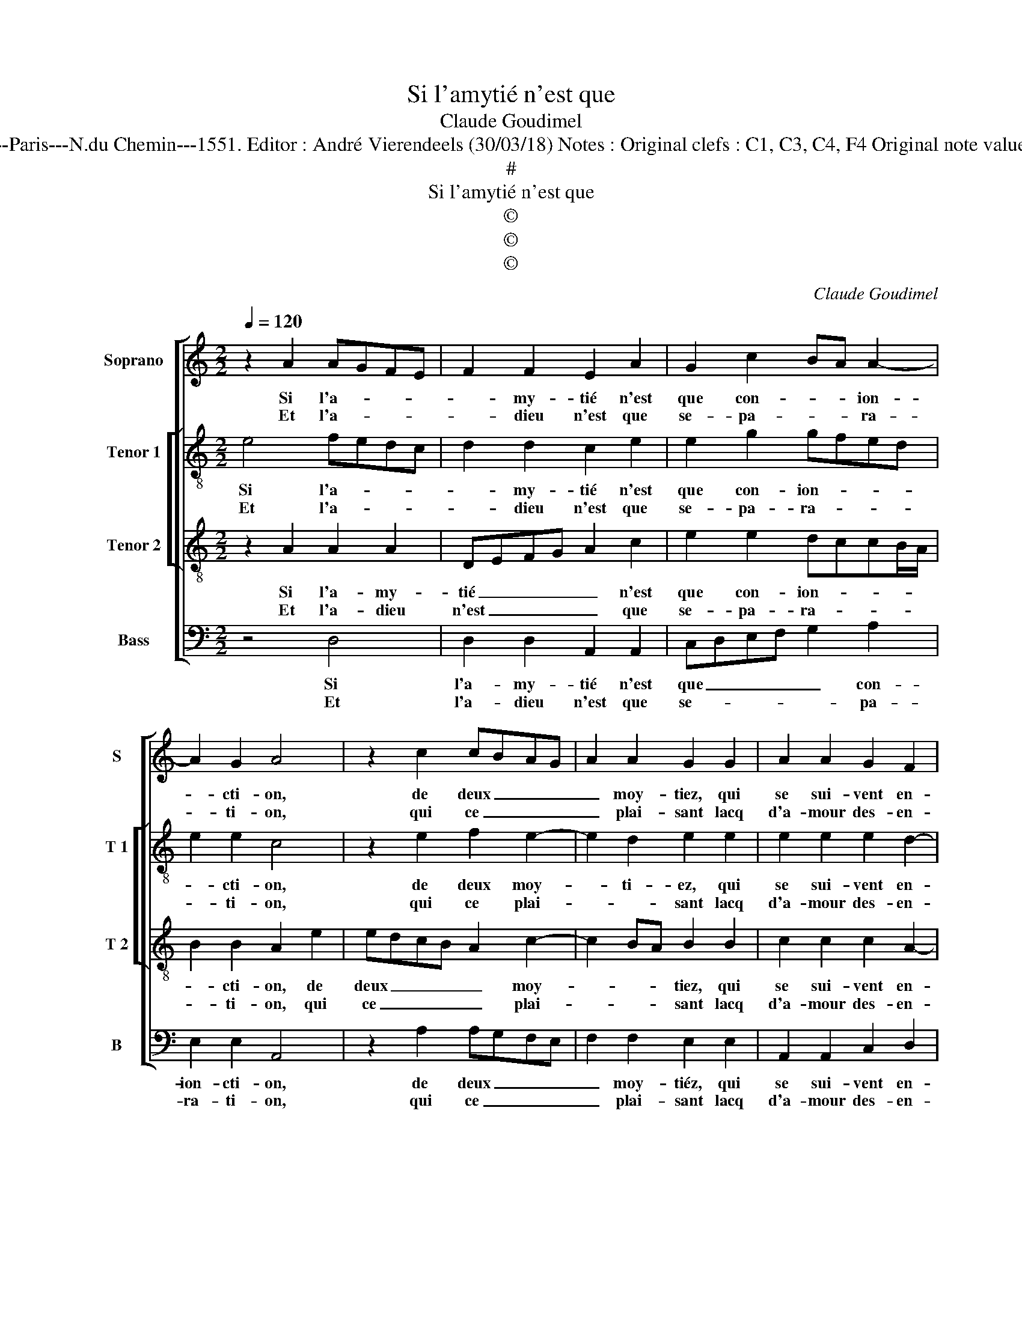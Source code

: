 X:1
T:Si l'amytié n'est que
T:Claude Goudimel
T:Source : Livre IX de 27 chansons nouvelles à 4 parties---Paris---N.du Chemin---1551. Editor : André Vierendeels (30/03/18) Notes : Original clefs : C1, C3, C4, F4 Original note values have been halved Editorial accidentals above the staff
T:#
T:Si l'amytié n'est que 
T:©
T:©
T:©
C:Claude Goudimel
Z:©
%%score [ 1 [ 2 3 ] 4 ]
L:1/8
Q:1/4=120
M:2/2
K:C
V:1 treble nm="Soprano" snm="S"
V:2 treble-8 nm="Tenor 1" snm="T 1"
V:3 treble-8 nm="Tenor 2" snm="T 2"
V:4 bass nm="Bass" snm="B"
V:1
 z2 A2 AGFE | F2 F2 E2 A2 | G2 c2 BA A2- | A2 G2 A4 | z2 c2 cBAG | A2 A2 G2 G2 | A2 A2 G2 F2 | %7
w: Si l'a- * * *|* my- tié n'est|que con- * * ion-|* cti- on,|de deux _ _ _|_ moy- tiez, qui|se sui- vent en-|
w: Et l'a- * * *|* dieu n'est que|se- pa- * * ra-|* ti- on,|qui ce _ _ _|_ plai- sant lacq|d'a- mour des- en-|
 EFGE FGAG | FEDC B,C D2- |"^#" D2 C2 D4 :| z2 A2 c2 c2 | B2 G2 A2 A2 | c2 c2 BAGF | EFGA BA A2- | %14
w: sem- * * * * * * *||* * ble,|Las, y a-|t'il qui plus es-|tran- ge sem- * * *||
w: sem- * * * * * * *||* * ble:|||||
 A2 G2 A4- | A8- | A4 z2 A2 | d2 d2 c2 A2 | c2 c2 BAGF | E2 F2 F2 E2 | D2 D2 C4 | z2 A2 AGFE | %22
w: * * ble,|_|* à|deux a- mantz, à|deux a- mantz _ _ _|_ que ce fas-|cheux a- dieu?|En- nuy- * * *|
w: ||||||||
 F2 F2 E2 A2 | G2 c2 B2 A2- | A2 G2 A4 | z2 c2 cBAG |: A2 A2 G2 G2 | A2 A2 G2 F2 | EFGE FGAG | %29
w: * eux mot, qui|tout plai- sir nous|_ em- ble,|et sans _ _ _|_ le- quel se-|rions es- gaulx à|_ _ _ _ _ _ _ _|
w: |||||||
 FEDC B,C D2- |"^#" D2 C2 D4 |1 z2 c2 cBAG :|2"^#" D2 C2 D4- || D8 |] %34
w: |* * Dieu,|et sans _ _ _|(à)- * Dieu.|_|
w: |||||
V:2
 e4 fedc | d2 d2 c2 e2 | e2 g2 gfed | e2 e2 c4 | z2 e2 f2 e2- | e2 d2 e2 e2 | e2 e2 e2 d2- | %7
w: Si l'a- * * *|* my- tié n'est|que con- ion- * * *|* cti- on,|de deux moy-|* ti- ez, qui|se sui- vent en-|
w: Et l'a- * * *|* dieu n'est que|se- pa- ra- * * *|* ti- on,|qui ce plai-|* * sant lacq|d'a- mour des- en-|
 d2 c2 d4 | A2 B4 G2 | A4 A4 :| z2 f2 e2 e2 | g2 G2 d2 d2 | G2 g2 g2 g2 | g4 f2 d2 | e3 d c2 f2 | %15
w: * * sem-||* ble,|Las, y a-|t'il, y a- t'il,|qui plus es- tran-|ge sem- *||
w: * * sem-||* ble:||||||
 e4 f4 | z2 e2 f4 | dcde f2 ed | e2 e2 e2 e2 | c2 d2 d2 c2 | _B2 B2 A4 | z2 e2 fedc | d2 d2 c2 e2 | %23
w: * ble,|à deux|a- * * * * * *|mantz, à deux a-|mantz que ce fas-|cheux a- dieu?|En- nuy- * * *|* eux mot, qui|
w: ||||||||
 e2 g2 gf ed | e4 c4 | z2 e2 f2 e2- |: e2 d2 e2 e2 | e2 e2 e2 d2- | d2 c2 d4 | A2 B4 G2 | A4 A4 |1 %31
w: tout plai- sir _ nous _|em- ble,|et sans le-|* quel se- rions|es- gaulx à _|_ _ Dieu,|e- gaulx à|_ Dieu,|
w: ||||||||
 z2 e2 f2 e2 :|2 A4 A4- || A8 |] %34
w: et sans le-|(à) Dieu.|_|
w: |||
V:3
 z2 A2 A2 A2 | DEFG A2 c2 | e2 e2 dccB/A/ | B2 B2 A2 e2 | edcB A2 c2- | c2 BA B2 B2 | %6
w: Si l'a- my-|tié _ _ _ _ n'est|que con- ion- * * * *|* cti- on, de|deux _ _ _ _ moy-|* * * tiez, qui|
w: Et l'a- dieu|n'est _ _ _ _ que|se- pa- ra- * * * *|* ti- on, qui|ce _ _ _ _ plai-|* * * sant lacq|
 c2 c2 c2 A2- | A2 G2 A2 D2 | F2 F2 GFFE/D/ | E4 D4 :| z2 d2 c2 c2 | d2 e2 f2 f2 | e2 e2 dcdB | %13
w: se sui- vent en-|* * sem- *|ble, en- sem- * * * *|* ble,|Las, y a-|t'il qui plus es-|tran- ge sem- * * *|
w: d'a- mour des- en-|* * sem- *|ble, des- en- * * * *|sem- ble:||||
 cd e2 dcBA | B4 A2 d2- | d2 c2 d2 A2 | cBAG FE A2- | A2 G2 A2 E2 | A2 A2 G4 | z2 A2 A2 A2 | %20
w: ||* * ble, à|deux _ _ _ _ _ a-|* * mantz, à|deux a- mantz,|que ce fas-|
w: |||||||
 F2 G2 E2 c2 | cBAG A2 A2 | DEFG A2 c2 | e2 e2 dc BA | B4 A2 e2 | edcB A2 c2- |: c2 BA B2 B2 | %27
w: cheux a- dieu? En-|nuy- * * * * eux|mot, _ _ _ _ qui|tout plai- sir _ nous _|em- ble, et|sans _ _ _ _ le|_ _ _ quel se-|
w: |||||||
 c2 c2 c2 A2- | A2 G2 A2 D2 | F2 F2 GFFE/D/ | E4 D2 A2 |1 A4 c4 :|2 E4 D4- || D8 |] %34
w: rions es- gaulx _|_ à Dieu, e-|gaulx à _ _ _ _ _|_ Dieu, et|sans le|(à) Dieu.|_|
w: |||||||
V:4
 z4 D,4 | D,2 D,2 A,,2 A,,2 | C,D,E,F, G,2 A,2 | E,2 E,2 A,,4 | z2 A,2 A,G,F,E, | F,2 F,2 E,2 E,2 | %6
w: Si|l'a- my- tié n'est|que _ _ _ _ con-|ion- cti- on,|de deux _ _ _|_ moy- tiéz, qui|
w: Et|l'a- dieu n'est que|se- * * * * pa-|ra- ti- on,|qui ce _ _ _|_ plai- sant lacq|
 A,,2 A,,2 C,2 D,2 | E,4 D,E,F,E, | D,C,B,,A,, G,,2 B,,2 | A,,4 D,4 :| z2 D,2 A,2 A,2 | %11
w: se sui- vent en-|sem- * * * *||* ble,|Las, y a-|
w: d'a- mour des- en-|sem- * * * *||* ble:||
 G,2 E,2 D,2 D,2 | C,2 C,2 G,4 | C,2 C,2 D,2 F,2 | E,2 E,2 F,E,F,G, | A,4 D,4 | z2 A,,2 D,4 | %17
w: t'il qui plus es-|tran ge sem|ble, qui plus es-|tran- ge sem- * * *|* ble,|à deux|
w: ||||||
 B,,4 A,,4 | z2 A,,2 E,2 E,2 | A,,2 D,2 D,2 A,,2 | _B,,2 G,,2 A,,4- | A,,4 z2 D,2 | %22
w: a- mantz,|à deux a-|mantz que ce fas-|cheux a- dieu?|_ En-|
w: |||||
 D,2 D,2 A,,2 A,,2 | C,D,E,F, G,2 A,2 | E,D, E,2 A,,4 | z2 A,2 A,G,F,E, |: F,2 F,2 E,2 E,2 | %27
w: nuy- eux mot, qui|tout _ _ _ _ plai-|sir nous em- ble,|et sans _ _ _|_ le- quel se-|
w: |||||
 A,,2 A,,2 C,2 D,2 | E,4 D,E,F,E, | D,C,B,,A,, G,,2 B,,2 | A,,4 D,4 |1 z2 A,2 A,G,F,E, :|2 %32
w: rions e- gaulx à|Dieu, e- * * *|* * * * gaulx à|_ Dieu|e- sans _ _ _|
w: |||||
 A,,4 D,4- || D,8 |] %34
w: (à) Dieu.|_|
w: ||

